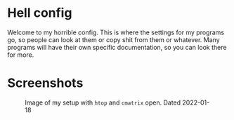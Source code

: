 * Hell config
  Welcome to my horrible config. This is where the settings for my
  programs go, so people can look at them or copy shit from them or
  whatever. Many programs will have their own specific documentation,
  so you can look there for more.

* Screenshots
  #+CAPTION: Image of my setup with =htop= and =cmatrix= open. Dated 2022-01-18
  [[./pic/img-2022-01-18-231723.png]]
